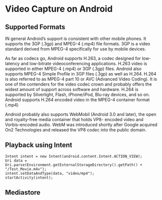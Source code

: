 
* Video Capture on Android

** Supported Formats
   
   IN general Android’s support is consistent with other mobile phones. It supports the 3GP
   (.3gp) and MPEG-4 (.mp4) file formats. 3GP is a video standard derived from MPEG-4
   specifically for use by mobile devices.

   As far as codecs go, Android supports H.263, a codec designed for low-latency and
   low-bitrate videoconferencing applications. H.263 video is supported in either MPEG-4
   (.mp4) or 3GP (.3gp) files. Android also supports MPEG-4 Simple Profile in 3GP files
   (.3gp) as well as H.264.
   H.264 is also referred to as MPEG-4 part 10 or AVC (Advanced Video Coding). It is one
   of the contenders for the video codec crown and probably offers the widest amount of
   support across software and hardware. H.264 is supported by Silverlight, Flash,
   iPhone/iPod, Blu-ray devices, and so on. Android supports H.264 encoded video in the
   MPEG-4 container format (.mp4)


   Android probably also supports WebMobil
   (Android 3.0 and later), the open and royalty-free media container that holds VP8-
   encoded video and Vorbis-encoded audio. WebM was introduced shortly after Google
   acquired On2 Technologies and released the VP8 codec into the public domain.


** Playback using Intent

#+BEGIN_EXAMPLE
   Intent intent = new Intent(android.content.Intent.ACTION_VIEW);
   Uri data = Uri.parse(Environment.getExternalStorageDirectory().getPath() +
   "/Test_Movie.m4v");
   intent.setDataAndType(data, "video/mp4");
   startActivity(intent);
#+END_EXAMPLE



** Mediastore
   
